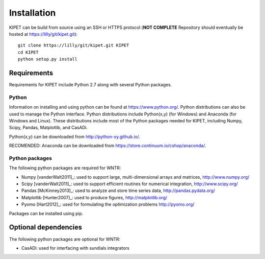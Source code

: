 Installation
======================================
	
KIPET can be build from source using an SSH or HTTPS protocol (**NOT COMPLETE** Repository should eventually be hosted at https://lilly/git/kipet.git)::

	git clone https://lilly/git/kipet.git KIPET 
	cd KIPET
	python setup.py install

	
Requirements
-------------
Requirements for KIPET include Python 2.7 along with several Python packages. 

Python
^^^^^^^
Information on installing and using python can be found at 
https://www.python.org/.  Python distributions can also be used to manage 
the Python interface.  Python distributions include Python(x,y) (for Windows) 
and Anaconda (for Windows and Linux). These distributions include most of the 
Python packages needed for KIPET, including Numpy, Scipy, Pandas, 
Matplotlib, and CasADi. 

Python(x,y) can be downloaded from http://python-xy.github.io/.  

RECOMENDED: Anaconda can be downloaded from https://store.continuum.io/cshop/anaconda/.

Python packages
^^^^^^^^^^^^^^^^^
The following python packages are required for WNTR:

* Numpy [vanderWalt2011]_: used to support large, multi-dimensional arrays and matrices, 
  http://www.numpy.org/
* Scipy [vanderWalt2011]_: used to support efficient routines for numerical integration, 
  http://www.scipy.org/
* Pandas [McKinney2013]_: used to analyze and store time series data, 
  http://pandas.pydata.org/
* Matplotlib [Hunter2007]_: used to produce figures, 
  http://matplotlib.org/
* Pyomo [Hart2012]_: used for formulating the optimization problems
  http://pyomo.org/
Packages can be installed using pip.

Optional dependencies
-------------------------

The following python packages are optional for WNTR:

* CasADi: used for interfacing with sundials integrators  
